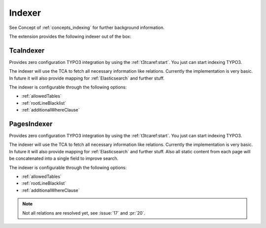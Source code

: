.. _indexer:

Indexer
=======

See Concept of :ref:`concepts_indexing` for further background information.

The extension provides the following indexer out of the box:

.. _TcaIndexer:

TcaIndexer
----------

Provides zero configuration TYPO3 integration by using the :ref:`t3tcaref:start`. You just can
start indexing TYPO3.

The indexer will use the TCA to fetch all necessary information like relations. Currently the
implementation is very basic. In future it will also provide mapping for :ref:`Elasticsearch` and
further stuff.

The indexer is configurable through the following options:

* :ref:`allowedTables`

* :ref:`rootLineBlacklist`

* :ref:`additionalWhereClause`

.. _PagesIndexer:

PagesIndexer
------------

Provides zero configuration TYPO3 integration by using the :ref:`t3tcaref:start`. You just can
start indexing TYPO3.

The indexer will use the TCA to fetch all necessary information like relations. Currently the
implementation is very basic. In future it will also provide mapping for :ref:`Elasticsearch` and
further stuff. Also all static content from each page will be concatenated into a single field to
improve search.

The indexer is configurable through the following options:

* :ref:`allowedTables`

* :ref:`rootLineBlacklist`

* :ref:`additionalWhereClause`

.. note::

  Not all relations are resolved yet, see :issue:`17` and :pr:`20`.
